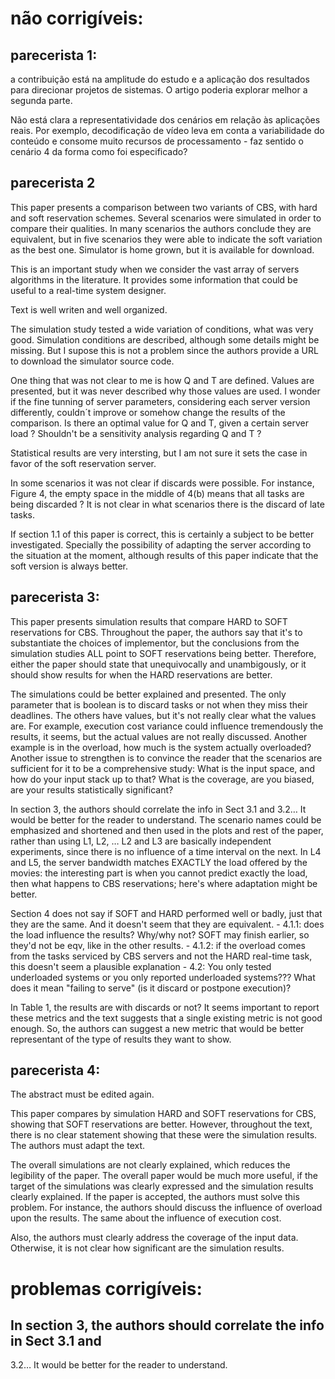 
* não corrigíveis:
** parecerista 1:
a contribuição está na amplitude do estudo e a aplicação dos
resultados para direcionar projetos de sistemas. O artigo poderia
explorar melhor a segunda parte.

Não está clara a representatividade dos cenários em relação às
aplicações reais. Por exemplo, decodificação de vídeo leva em conta a
variabilidade do conteúdo e consome muito recursos de processamento -
faz sentido o cenário 4 da forma como foi especificado?

** parecerista 2

This paper presents a comparison between two variants of CBS, with hard
and soft reservation schemes. Several scenarios were simulated in order
to compare their qualities. In many scenarios the authors conclude they
are equivalent, but in five scenarios they were able to indicate the
soft variation as the best one. Simulator is home grown, but it is
available for download.

This is an important study when we consider the vast array of servers
algorithms in the literature. It provides some information that could be
useful to a real-time system designer.

Text is well writen and well organized.

The simulation study tested a wide variation of conditions, what was
very good. Simulation conditions are described, although some details
might be missing. But I supose this is not a problem since the authors
provide a URL to download the simulator source code.

One thing that was not clear to me is how Q and T are defined. Values
are presented, but it was never described why those values are used. I
wonder if the fine tunning of server parameters, considering each server
version differently, couldn´t improve or somehow change the results of
the comparison. Is there an optimal value for Q and T, given a certain
server load ? Shouldn't be a sensitivity analysis regarding Q and T ?

Statistical results are very intersting, but I am not sure it sets the
case in favor of the soft reservation server.

In some scenarios it was not clear if discards were possible. For
instance, Figure 4, the empty space in the middle of 4(b) means that all
tasks are being discarded ? It is not clear in what scenarios there is
the discard of late tasks.

If section 1.1 of this paper is correct, this is certainly a subject to
be better investigated. Specially the possibility of adapting the server
according to the situation at the moment, although results of this paper
indicate that the soft version is always better.


** parecerista 3:

This paper presents simulation results that compare HARD to SOFT
reservations for CBS.  Throughout the paper, the authors say that it's
to substantiate the choices of implementor, but the conclusions from
the simulation studies ALL point to SOFT reservations being better.
Therefore, either the paper should state that unequivocally and
unambigously, or it should show results for when the HARD reservations
are better.

The simulations could be better explained and presented.  The only
parameter that is boolean is to discard tasks or not when they miss
their deadlines.  The others have values, but it's not really clear what
the values are.  For example, execution cost variance could influence
tremendously the results, it seems, but the actual values are not really
discussed.  Another example is in the overload, how much is the system
actually overloaded? Another issue to strengthen is to convince the
reader that the scenarios are sufficient for it to be a comprehensive
study: What is the input space, and how do your input stack up to that?
What is the coverage, are you biased, are your results statistically
significant?

In section 3, the authors should correlate the info in Sect 3.1 and
3.2...   It would be better for the reader to understand. The scenario
names could be emphasized and shortened and then used in the plots and
rest of the paper, rather than using L1, L2, ... L2 and L3 are basically
independent experiments, since there is no influence of a time interval
on the next.   In L4 and L5, the server bandwidth matches EXACTLY the
load offered by the movies: the interesting part is when you cannot
predict exactly the load, then what happens to CBS reservations; here's
where adaptation might be better.

Section 4 does not say if SOFT and HARD performed well or badly, just
that they are the same.  And it doesn't seem that they are equivalent. -
4.1.1: does the load influence the results?  Why/why not?  SOFT may
finish earlier, so they'd not be eqv, like in the other results. -
4.1.2: if the overload comes from the tasks serviced by CBS servers and
not the HARD real-time task, this doesn't seem a plausible explanation -
4.2: You only tested underloaded systems or you only reported
underloaded systems???  What does it mean "failing to serve" (is it
discard or postpone execution)?

In Table 1, the results are with discards or not?  It seems important to
report these metrics and the text suggests that a single existing metric
is not good enough.  So, the authors can suggest a new metric that would
be better representant of the type of results they want to show.

** parecerista 4:


  The abstract must be edited again.

 This paper compares by simulation HARD and SOFT reservations for CBS,
 showing that SOFT reservations are better. However, throughout the text,
 there is no clear statement showing that these were the simulation
 results. The authors must adapt the text.

 The overall simulations are not clearly explained, which reduces the
 legibility of the paper. The overall paper would be much more useful, if
 the target of the simulations was clearly expressed and the simulation
 results clearly explained. If the paper is accepted, the authors must
 solve this problem. For instance, the authors should discuss the
 influence of overload upon the results. The same about the influence of
 execution cost.

 Also, the authors must clearly address the coverage of the input data.
 Otherwise, it is not clear how significant are the simulation results.

* problemas corrigíveis:

** In section 3, the authors should correlate the info in Sect 3.1 and
3.2...   It would be better for the reader to understand. 

